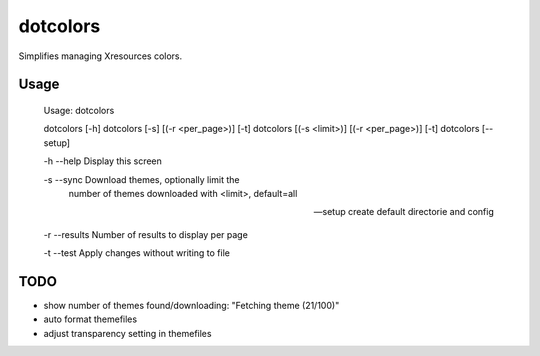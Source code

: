 *********
dotcolors
*********

Simplifies managing Xresources colors.

=====
Usage
=====


   Usage: dotcolors

   dotcolors [-h]
   dotcolors [-s] [(-r <per_page>)] [-t]
   dotcolors [(-s <limit>)] [(-r <per_page>)] [-t]
   dotcolors [--setup]

   -h --help     Display this screen

   -s --sync     Download themes, optionally limit the
                  number of themes downloaded with <limit>,
                  default=all

   --setup       create default directorie and config

   -r --results  Number of results to display per page

   -t --test     Apply changes without writing to file


=====
TODO
=====
* show number of themes found/downloading: "Fetching theme (21/100)"
* auto format themefiles
* adjust transparency setting in themefiles
